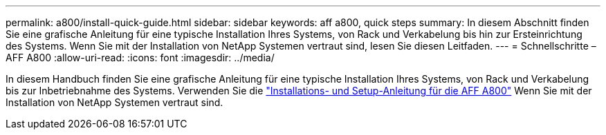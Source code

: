 ---
permalink: a800/install-quick-guide.html 
sidebar: sidebar 
keywords: aff a800, quick steps 
summary: In diesem Abschnitt finden Sie eine grafische Anleitung für eine typische Installation Ihres Systems, von Rack und Verkabelung bis hin zur Ersteinrichtung des Systems. Wenn Sie mit der Installation von NetApp Systemen vertraut sind, lesen Sie diesen Leitfaden. 
---
= Schnellschritte – AFF A800
:allow-uri-read: 
:icons: font
:imagesdir: ../media/


[role="lead"]
In diesem Handbuch finden Sie eine grafische Anleitung für eine typische Installation Ihres Systems, von Rack und Verkabelung bis zur Inbetriebnahme des Systems. Verwenden Sie die link:../media/PDF/Jan_2024_Rev3_AFFA800_ISI_IEOPS-1497.pdf["Installations- und Setup-Anleitung für die AFF A800"^] Wenn Sie mit der Installation von NetApp Systemen vertraut sind.
